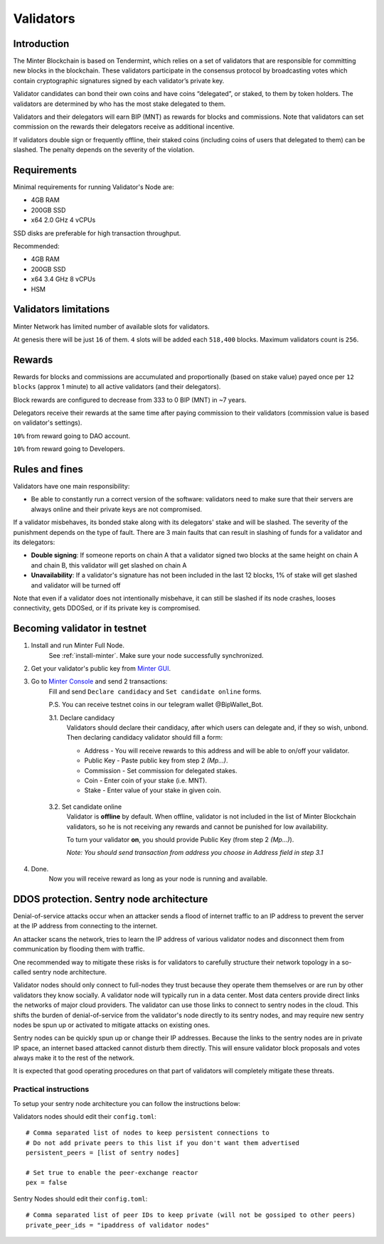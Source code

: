 Validators
==========

Introduction
^^^^^^^^^^^^

The Minter Blockchain is based on Tendermint, which relies on a set of validators that are
responsible for committing new blocks in the blockchain. These validators participate in
the consensus protocol by broadcasting votes which contain cryptographic signatures signed
by each validator’s private key.

Validator candidates can bond their own coins and have coins “delegated”, or staked, to them
by token holders. The validators are determined by who has the most stake delegated to them.

Validators and their delegators will earn BIP (MNT) as rewards for blocks and commissions. Note
that validators can set commission on the rewards their delegators receive as additional incentive.

If validators double sign or frequently offline, their staked coins (including coins of users that
delegated to them) can be slashed. The penalty depends on the severity of the violation.

Requirements
^^^^^^^^^^^^

Minimal requirements for running Validator's Node are:

- 4GB RAM
- 200GB SSD
- x64 2.0 GHz 4 vCPUs

SSD disks are preferable for high transaction throughput.

Recommended:

- 4GB RAM
- 200GB SSD
- x64 3.4 GHz 8 vCPUs
- HSM

Validators limitations
^^^^^^^^^^^^^^^^^^^^^^

Minter Network has limited number of available slots for validators.

At genesis there will be just ``16`` of them. ``4`` slots will be added each ``518,400`` blocks.
Maximum validators count is ``256``.

Rewards
^^^^^^^

Rewards for blocks and commissions are accumulated and proportionally (based on stake value)
payed once per ``12 blocks`` (approx 1 minute) to all active validators (and their delegators).

Block rewards are configured to decrease from 333 to 0 BIP (MNT) in ~7 years.

Delegators receive their rewards at the same time after paying commission to their validators
(commission value is based on validator's settings).

``10%`` from reward going to DAO account.

``10%`` from reward going to Developers.

Rules and fines
^^^^^^^^^^^^^^^

Validators have one main responsibility:

- Be able to constantly run a correct version of the software: validators need to make sure that their
  servers are always online and their private keys are not compromised.


If a validator misbehaves, its bonded stake along with its delegators' stake and will be slashed.
The severity of the punishment depends on the type of fault. There are 3 main faults that can result in slashing
of funds for a validator and its delegators:

- **Double signing**: If someone reports on chain A that a validator signed two blocks at the same height on chain
  A and chain B, this validator will get slashed on chain A
- **Unavailability**: If a validator's signature has not been included in the last 12 blocks,
  1% of stake will get slashed and validator will be turned off

Note that even if a validator does not intentionally misbehave, it can still be slashed if its node crashes,
looses connectivity, gets DDOSed, or if its private key is compromised.

Becoming validator in testnet
^^^^^^^^^^^^^^^^^^^^^^^^^^^^^

1. Install and run Minter Full Node.
    See :ref:`install-minter`. Make sure your node successfully synchronized.

2. Get your validator's public key from `Minter GUI <http://localhost:3000/>`__.

3. Go to `Minter Console <https://testnet.console.minter.network/masternode/>`__ and send 2 transactions:
    Fill and send ``Declare candidacy`` and ``Set candidate online`` forms.

    P.S. You can receive testnet coins in our telegram wallet @BipWallet_Bot.

    3.1. Declare candidacy
        Validators should declare their candidacy, after which users can delegate
        and, if they so wish, unbond. Then declaring candidacy validator should fill a form:

        - Address - You will receive rewards to this address and will be able to on/off your validator.
        - Public Key - Paste public key from step 2 *(Mp...)*.
        - Commission - Set commission for delegated stakes.
        - Coin - Enter coin of your stake (i.e. MNT).
        - Stake - Enter value of your stake in given coin.

    .. figure:: assets/console-declare.png
        :width: 600px

    3.2. Set candidate online
        Validator is **offline** by default. When offline, validator is not included in the list of
        Minter Blockchain validators, so he is not receiving any rewards and cannot be punished
        for low availability.

        To turn your validator **on**, you should provide Public Key (from step 2 *(Mp...)*).

        *Note: You should send transaction from address you choose in Address field in step 3.1*

    .. figure:: assets/console-candidate-on.png
        :width: 600px

4. Done.
    Now you will receive reward as long as your node is running and available.


DDOS protection. Sentry node architecture
^^^^^^^^^^^^^^^^^^^^^^^^^^^^^^^^^^^^^^^^^

Denial-of-service attacks occur when an attacker sends a flood of internet traffic to an IP
address to prevent the server at the IP address from connecting to the internet.

An attacker scans the network, tries to learn the IP address of various validator
nodes and disconnect them from communication by flooding them with traffic.

One recommended way to mitigate these risks is for validators to carefully
structure their network topology in a so-called sentry node architecture.

Validator nodes should only connect to full-nodes they trust because they
operate them themselves or are run by other validators they know socially.
A validator node will typically run in a data center. Most data centers provide
direct links the networks of major cloud providers. The validator can use
those links to connect to sentry nodes in the cloud. This shifts the burden
of denial-of-service from the validator's node directly to its sentry nodes,
and may require new sentry nodes be spun up or activated to mitigate attacks
on existing ones.

Sentry nodes can be quickly spun up or change their IP addresses. Because
the links to the sentry nodes are in private IP space, an internet based
attacked cannot disturb them directly. This will ensure validator block
proposals and votes always make it to the rest of the network.

It is expected that good operating procedures on that part of validators will
completely mitigate these threats.

Practical instructions
----------------------

To setup your sentry node architecture you can follow the instructions below:

Validators nodes should edit their ``config.toml``:

::

        # Comma separated list of nodes to keep persistent connections to
        # Do not add private peers to this list if you don't want them advertised
        persistent_peers = [list of sentry nodes]

        # Set true to enable the peer-exchange reactor
        pex = false

Sentry Nodes should edit their ``config.toml``:

::

        # Comma separated list of peer IDs to keep private (will not be gossiped to other peers)
        private_peer_ids = "ipaddress of validator nodes"



